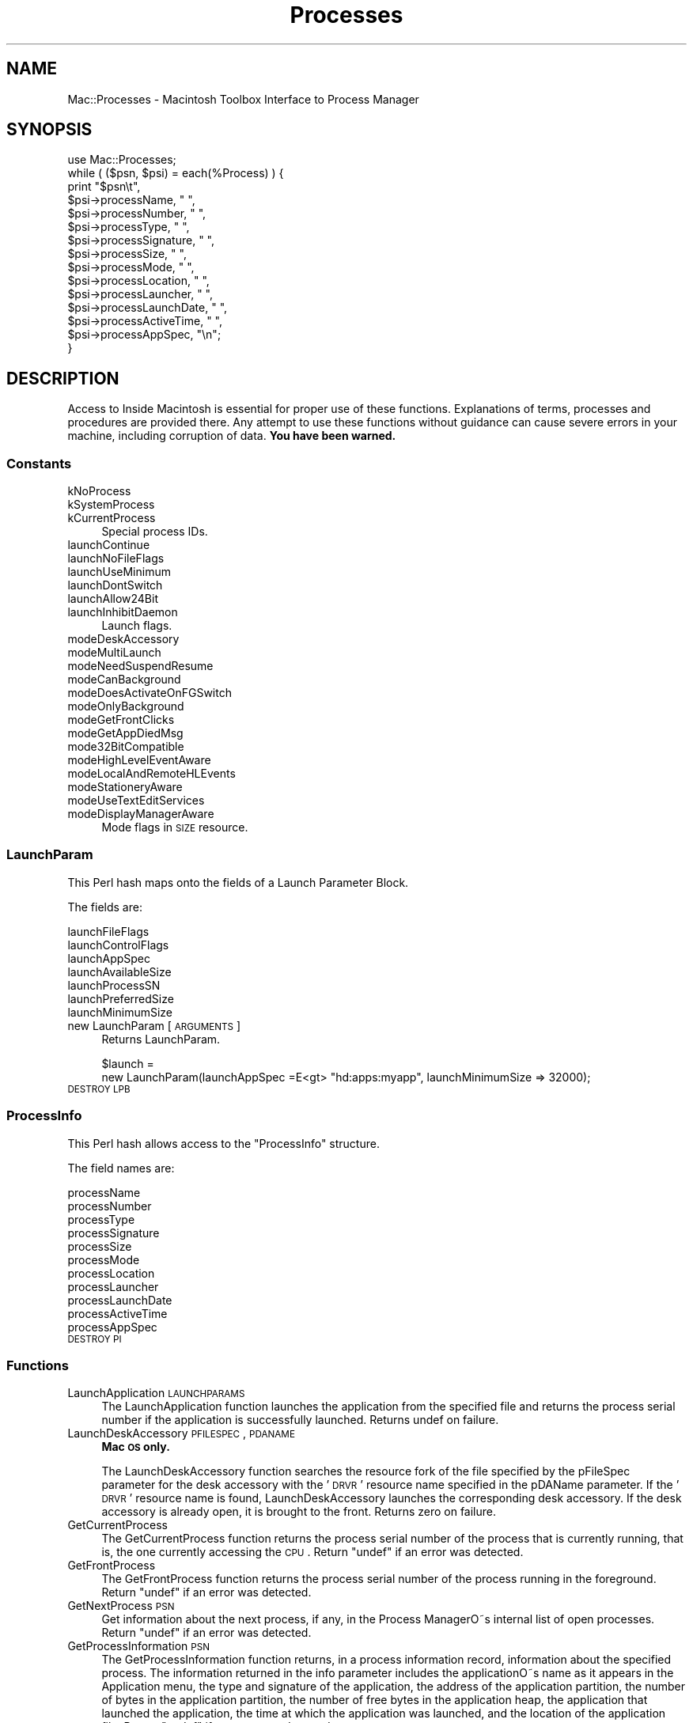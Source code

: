 .\" Automatically generated by Pod::Man 2.25 (Pod::Simple 3.20)
.\"
.\" Standard preamble:
.\" ========================================================================
.de Sp \" Vertical space (when we can't use .PP)
.if t .sp .5v
.if n .sp
..
.de Vb \" Begin verbatim text
.ft CW
.nf
.ne \\$1
..
.de Ve \" End verbatim text
.ft R
.fi
..
.\" Set up some character translations and predefined strings.  \*(-- will
.\" give an unbreakable dash, \*(PI will give pi, \*(L" will give a left
.\" double quote, and \*(R" will give a right double quote.  \*(C+ will
.\" give a nicer C++.  Capital omega is used to do unbreakable dashes and
.\" therefore won't be available.  \*(C` and \*(C' expand to `' in nroff,
.\" nothing in troff, for use with C<>.
.tr \(*W-
.ds C+ C\v'-.1v'\h'-1p'\s-2+\h'-1p'+\s0\v'.1v'\h'-1p'
.ie n \{\
.    ds -- \(*W-
.    ds PI pi
.    if (\n(.H=4u)&(1m=24u) .ds -- \(*W\h'-12u'\(*W\h'-12u'-\" diablo 10 pitch
.    if (\n(.H=4u)&(1m=20u) .ds -- \(*W\h'-12u'\(*W\h'-8u'-\"  diablo 12 pitch
.    ds L" ""
.    ds R" ""
.    ds C` ""
.    ds C' ""
'br\}
.el\{\
.    ds -- \|\(em\|
.    ds PI \(*p
.    ds L" ``
.    ds R" ''
'br\}
.\"
.\" Escape single quotes in literal strings from groff's Unicode transform.
.ie \n(.g .ds Aq \(aq
.el       .ds Aq '
.\"
.\" If the F register is turned on, we'll generate index entries on stderr for
.\" titles (.TH), headers (.SH), subsections (.SS), items (.Ip), and index
.\" entries marked with X<> in POD.  Of course, you'll have to process the
.\" output yourself in some meaningful fashion.
.ie \nF \{\
.    de IX
.    tm Index:\\$1\t\\n%\t"\\$2"
..
.    nr % 0
.    rr F
.\}
.el \{\
.    de IX
..
.\}
.\"
.\" Accent mark definitions (@(#)ms.acc 1.5 88/02/08 SMI; from UCB 4.2).
.\" Fear.  Run.  Save yourself.  No user-serviceable parts.
.    \" fudge factors for nroff and troff
.if n \{\
.    ds #H 0
.    ds #V .8m
.    ds #F .3m
.    ds #[ \f1
.    ds #] \fP
.\}
.if t \{\
.    ds #H ((1u-(\\\\n(.fu%2u))*.13m)
.    ds #V .6m
.    ds #F 0
.    ds #[ \&
.    ds #] \&
.\}
.    \" simple accents for nroff and troff
.if n \{\
.    ds ' \&
.    ds ` \&
.    ds ^ \&
.    ds , \&
.    ds ~ ~
.    ds /
.\}
.if t \{\
.    ds ' \\k:\h'-(\\n(.wu*8/10-\*(#H)'\'\h"|\\n:u"
.    ds ` \\k:\h'-(\\n(.wu*8/10-\*(#H)'\`\h'|\\n:u'
.    ds ^ \\k:\h'-(\\n(.wu*10/11-\*(#H)'^\h'|\\n:u'
.    ds , \\k:\h'-(\\n(.wu*8/10)',\h'|\\n:u'
.    ds ~ \\k:\h'-(\\n(.wu-\*(#H-.1m)'~\h'|\\n:u'
.    ds / \\k:\h'-(\\n(.wu*8/10-\*(#H)'\z\(sl\h'|\\n:u'
.\}
.    \" troff and (daisy-wheel) nroff accents
.ds : \\k:\h'-(\\n(.wu*8/10-\*(#H+.1m+\*(#F)'\v'-\*(#V'\z.\h'.2m+\*(#F'.\h'|\\n:u'\v'\*(#V'
.ds 8 \h'\*(#H'\(*b\h'-\*(#H'
.ds o \\k:\h'-(\\n(.wu+\w'\(de'u-\*(#H)/2u'\v'-.3n'\*(#[\z\(de\v'.3n'\h'|\\n:u'\*(#]
.ds d- \h'\*(#H'\(pd\h'-\w'~'u'\v'-.25m'\f2\(hy\fP\v'.25m'\h'-\*(#H'
.ds D- D\\k:\h'-\w'D'u'\v'-.11m'\z\(hy\v'.11m'\h'|\\n:u'
.ds th \*(#[\v'.3m'\s+1I\s-1\v'-.3m'\h'-(\w'I'u*2/3)'\s-1o\s+1\*(#]
.ds Th \*(#[\s+2I\s-2\h'-\w'I'u*3/5'\v'-.3m'o\v'.3m'\*(#]
.ds ae a\h'-(\w'a'u*4/10)'e
.ds Ae A\h'-(\w'A'u*4/10)'E
.    \" corrections for vroff
.if v .ds ~ \\k:\h'-(\\n(.wu*9/10-\*(#H)'\s-2\u~\d\s+2\h'|\\n:u'
.if v .ds ^ \\k:\h'-(\\n(.wu*10/11-\*(#H)'\v'-.4m'^\v'.4m'\h'|\\n:u'
.    \" for low resolution devices (crt and lpr)
.if \n(.H>23 .if \n(.V>19 \
\{\
.    ds : e
.    ds 8 ss
.    ds o a
.    ds d- d\h'-1'\(ga
.    ds D- D\h'-1'\(hy
.    ds th \o'bp'
.    ds Th \o'LP'
.    ds ae ae
.    ds Ae AE
.\}
.rm #[ #] #H #V #F C
.\" ========================================================================
.\"
.IX Title "Processes 3"
.TH Processes 3 "2016-07-30" "perl v5.16.3" "User Contributed Perl Documentation"
.\" For nroff, turn off justification.  Always turn off hyphenation; it makes
.\" way too many mistakes in technical documents.
.if n .ad l
.nh
.SH "NAME"
Mac::Processes \- Macintosh Toolbox Interface to Process Manager
.SH "SYNOPSIS"
.IX Header "SYNOPSIS"
.Vb 1
\&    use Mac::Processes;
\&
\&    while ( ($psn, $psi) = each(%Process) ) {
\&        print "$psn\et", 
\&               $psi\->processName,       " ", 
\&               $psi\->processNumber,     " ", 
\&               $psi\->processType,       " ", 
\&               $psi\->processSignature,  " ", 
\&               $psi\->processSize,       " ", 
\&               $psi\->processMode,       " ", 
\&               $psi\->processLocation,   " ", 
\&               $psi\->processLauncher,   " ", 
\&               $psi\->processLaunchDate, " ", 
\&               $psi\->processActiveTime, " ", 
\&               $psi\->processAppSpec,    "\en";
\&    }
.Ve
.SH "DESCRIPTION"
.IX Header "DESCRIPTION"
Access to Inside Macintosh is essential for proper use of these functions.
Explanations of terms, processes and procedures are provided there.
Any attempt to use these functions without guidance can cause severe errors in 
your machine, including corruption of data. \fBYou have been warned.\fR
.SS "Constants"
.IX Subsection "Constants"
.IP "kNoProcess" 4
.IX Item "kNoProcess"
.PD 0
.IP "kSystemProcess" 4
.IX Item "kSystemProcess"
.IP "kCurrentProcess" 4
.IX Item "kCurrentProcess"
.PD
Special process IDs.
.IP "launchContinue" 4
.IX Item "launchContinue"
.PD 0
.IP "launchNoFileFlags" 4
.IX Item "launchNoFileFlags"
.IP "launchUseMinimum" 4
.IX Item "launchUseMinimum"
.IP "launchDontSwitch" 4
.IX Item "launchDontSwitch"
.IP "launchAllow24Bit" 4
.IX Item "launchAllow24Bit"
.IP "launchInhibitDaemon" 4
.IX Item "launchInhibitDaemon"
.PD
Launch flags.
.IP "modeDeskAccessory" 4
.IX Item "modeDeskAccessory"
.PD 0
.IP "modeMultiLaunch" 4
.IX Item "modeMultiLaunch"
.IP "modeNeedSuspendResume" 4
.IX Item "modeNeedSuspendResume"
.IP "modeCanBackground" 4
.IX Item "modeCanBackground"
.IP "modeDoesActivateOnFGSwitch" 4
.IX Item "modeDoesActivateOnFGSwitch"
.IP "modeOnlyBackground" 4
.IX Item "modeOnlyBackground"
.IP "modeGetFrontClicks" 4
.IX Item "modeGetFrontClicks"
.IP "modeGetAppDiedMsg" 4
.IX Item "modeGetAppDiedMsg"
.IP "mode32BitCompatible" 4
.IX Item "mode32BitCompatible"
.IP "modeHighLevelEventAware" 4
.IX Item "modeHighLevelEventAware"
.IP "modeLocalAndRemoteHLEvents" 4
.IX Item "modeLocalAndRemoteHLEvents"
.IP "modeStationeryAware" 4
.IX Item "modeStationeryAware"
.IP "modeUseTextEditServices" 4
.IX Item "modeUseTextEditServices"
.IP "modeDisplayManagerAware" 4
.IX Item "modeDisplayManagerAware"
.PD
Mode flags in \s-1SIZE\s0 resource.
.SS "LaunchParam"
.IX Subsection "LaunchParam"
This Perl hash maps onto the fields of a Launch Parameter Block.
.PP
The fields are:
.PP
.Vb 7
\&    launchFileFlags
\&    launchControlFlags
\&    launchAppSpec
\&    launchAvailableSize
\&    launchProcessSN
\&    launchPreferredSize
\&    launchMinimumSize
.Ve
.IP "new LaunchParam [\s-1ARGUMENTS\s0]" 4
.IX Item "new LaunchParam [ARGUMENTS]"
Returns LaunchParam.
.Sp
.Vb 2
\&    $launch = 
\&        new LaunchParam(launchAppSpec =E<gt> "hd:apps:myapp", launchMinimumSize => 32000);
.Ve
.IP "\s-1DESTROY\s0 \s-1LPB\s0" 4
.IX Item "DESTROY LPB"
.SS "ProcessInfo"
.IX Subsection "ProcessInfo"
This Perl hash allows access to the \f(CW\*(C`ProcessInfo\*(C'\fR structure.
.PP
The field names are:
.PP
.Vb 11
\&    processName
\&    processNumber
\&    processType
\&    processSignature
\&    processSize
\&    processMode
\&    processLocation
\&    processLauncher
\&    processLaunchDate
\&    processActiveTime
\&    processAppSpec
.Ve
.IP "\s-1DESTROY\s0 \s-1PI\s0" 4
.IX Item "DESTROY PI"
.SS "Functions"
.IX Subsection "Functions"
.PD 0
.IP "LaunchApplication \s-1LAUNCHPARAMS\s0" 4
.IX Item "LaunchApplication LAUNCHPARAMS"
.PD
The LaunchApplication function launches the application from the specified file
and returns the process serial number if the application is successfully launched.
Returns undef on failure.
.IP "LaunchDeskAccessory \s-1PFILESPEC\s0, \s-1PDANAME\s0" 4
.IX Item "LaunchDeskAccessory PFILESPEC, PDANAME"
\&\fBMac \s-1OS\s0 only.\fR
.Sp
The LaunchDeskAccessory function searches the resource fork of the file specified
by the pFileSpec parameter for the desk accessory with the '\s-1DRVR\s0' resource name
specified in the pDAName parameter. If the '\s-1DRVR\s0' resource name is found,
LaunchDeskAccessory launches the corresponding desk accessory. If the desk
accessory is already open, it is brought to the front.
Returns zero on failure.
.IP "GetCurrentProcess" 4
.IX Item "GetCurrentProcess"
The GetCurrentProcess function returns the process serial
number of the process that is currently running, that is, the one currently
accessing the \s-1CPU\s0.
Return \f(CW\*(C`undef\*(C'\fR if an error was detected.
.IP "GetFrontProcess" 4
.IX Item "GetFrontProcess"
The GetFrontProcess function returns the process serial
number of the process running in the foreground.
Return \f(CW\*(C`undef\*(C'\fR if an error was detected.
.IP "GetNextProcess \s-1PSN\s0" 4
.IX Item "GetNextProcess PSN"
Get information about the next process, if any, in the Process ManagerO\*~s internal
list of open processes.
Return \f(CW\*(C`undef\*(C'\fR if an error was detected.
.IP "GetProcessInformation \s-1PSN\s0" 4
.IX Item "GetProcessInformation PSN"
The GetProcessInformation function returns, in a process information record,
information about the specified process. The information returned in the info
parameter includes the applicationO\*~s name as it appears in the Application menu,
the type and signature of the application, the address of the application
partition, the number of bytes in the application partition, the number of free
bytes in the application heap, the application that launched the application, the
time at which the application was launched, and the location of the application
file.
Return \f(CW\*(C`undef\*(C'\fR if an error was detected.
.IP "SetFrontProcess \s-1PSN\s0" 4
.IX Item "SetFrontProcess PSN"
The SetFrontProcess function schedules the specified process to move to the
foreground. The specified process moves to the foreground after the current
foreground process makes a subsequent call to WaitNextEvent or EventAvail.
Returns zero on failure.
.IP "WakeUpProcess \s-1PSN\s0" 4
.IX Item "WakeUpProcess PSN"
The WakeUpProcess function makes a process suspended by \fIWaitNextEvent()\fR eligible to
receive \s-1CPU\s0 time. A process is suspended when the value of the sleep parameter in
the \fIWaitNextEvent()\fR function is not 0 and no events for that process are pending in
the event queue. This process remains suspended until the time specified in the
sleep parameter expires or an event becomes available for that process. You can
use WakeUpProcess to make the process eligible for execution before the time
specified in the sleep parameter expires.
Returns zero on failure.
.IP "SameProcess \s-1PSN1\s0, \s-1PSN2\s0" 4
.IX Item "SameProcess PSN1, PSN2"
The SameProcess function compares two process serial numbers and determines
whether they refer to the same process.
Return \f(CW\*(C`undef\*(C'\fR if an error was detected.
.IP "ExitToShell" 4
.IX Item "ExitToShell"
This function is not implemented: \fIExitToShell()\fR unsupported. Use exit.
.IP "GetProcessPID(\s-1PSN\s0)" 4
.IX Item "GetProcessPID(PSN)"
\&\fBMac \s-1OS\s0 X only.\fR
.Sp
Get the \s-1UNIX\s0 process \s-1ID\s0 corresponding to a process serial number.
.IP "GetProcessForPID(\s-1PID\s0)" 4
.IX Item "GetProcessForPID(PID)"
\&\fBMac \s-1OS\s0 X only.\fR
.Sp
Get the process serial number corresponding to a \s-1UNIX\s0 process \s-1ID\s0.
.IP "LSFindApplicationForInfo(creator, bundleID=NULL, name=NULL)" 4
.IX Item "LSFindApplicationForInfo(creator, bundleID=NULL, name=NULL)"
\&\fBMac \s-1OS\s0 X only.\fR
.Sp
Return the path to the application matching one or more of creator,
bundleID, and name.  Pass undef or empty string for unused parameters.
.Sp
.Vb 4
\&        $path = LSFindApplicationForInfo("R*ch");
\&        $path = LSFindApplicationForInfo(undef, "com.barebones.bbedit");
\&        $path = LSFindApplicationForInfo(undef, undef, "BBEdit.app");
\&        $path = LSFindApplicationForInfo("R*ch", "com.barebones.bbedit", "BBEdit.app");
.Ve
.SH "AUTHOR"
.IX Header "AUTHOR"
Written by Matthias Ulrich Neeracher <neeracher@mac.com>,
documentation by Bob Dalgleish <bob.dalgleish@sasknet.sk.ca>.
Currently maintained by Chris Nandor <pudge@pobox.com>.
